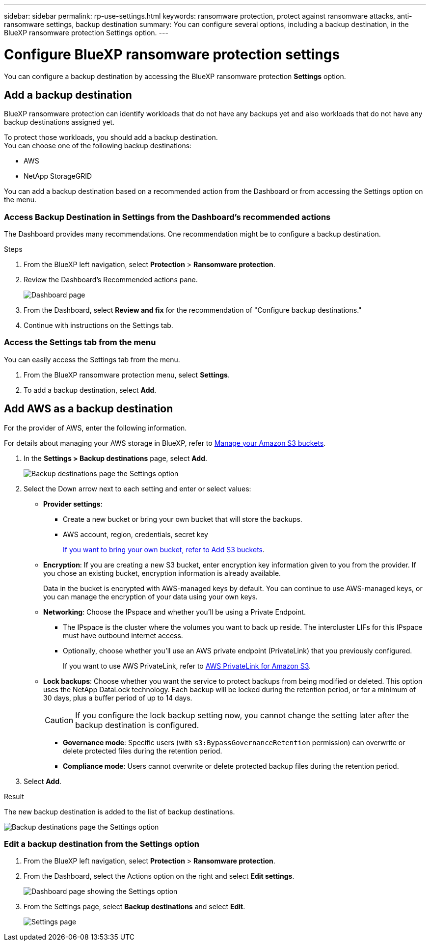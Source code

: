 ---
sidebar: sidebar
permalink: rp-use-settings.html
keywords: ransomware protection, protect against ransomware attacks, anti-ransomware settings, backup destination
summary: You can configure several options, including a backup destination, in the BlueXP ransomware protection Settings option.
---

= Configure BlueXP ransomware protection settings
:hardbreaks:
:icons: font
:imagesdir: ./media

[.lead]
You can configure a backup destination by accessing the BlueXP ransomware protection *Settings* option.

//* Add a backup destination. 
//* Set up multi-admin verification. 
//* Classify 


== Add a backup destination

BlueXP ransomware protection can identify workloads that do not have any backups yet and also workloads that do not have any backup destinations assigned yet. 

To protect those workloads, you should add a backup destination. 
You can choose one of the following backup destinations: 

* AWS
* NetApp StorageGRID


You can add a backup destination based on a recommended action from the Dashboard or from accessing the Settings option on the menu. 

=== Access Backup Destination in Settings from the Dashboard's recommended actions

The Dashboard provides many recommendations. One recommendation might be to configure a backup destination. 

.Steps


. From the BlueXP left navigation, select *Protection* > *Ransomware protection*. 

. Review the Dashboard's Recommended actions pane. 
+
image:screen-dashboard-recommended-actions-configure-backup-destinations.png[Dashboard page]

. From the Dashboard, select *Review and fix* for the recommendation of "Configure backup destinations."

. Continue with instructions on the Settings tab. 

=== Access the Settings tab from the menu

You can easily access the Settings tab from the menu. 

. From the BlueXP ransomware protection menu, select *Settings*.
. To add a backup destination, select *Add*.  



== Add AWS as a backup destination 


For the provider of AWS, enter the following information. 

For details about managing your AWS storage in BlueXP, refer to https://docs.netapp.com/us-en/bluexp-setup-admin/task-viewing-amazon-s3.html[Manage your Amazon S3 buckets^].


. In the *Settings > Backup destinations* page, select *Add*. 
+
image:screen-settings-backup-destinations.png[Backup destinations page the Settings option]

. Select the Down arrow next to each setting and enter or select values: 

* *Provider settings*:
** Create a new bucket or bring your own bucket that will store the backups. 
** AWS account, region, credentials, secret key
+ 
https://docs.netapp.com/us-en/bluexp-s3-storage/task-add-s3-bucket.html[If you want to bring your own bucket, refer to Add S3 buckets^]. 

* *Encryption*: If you are creating a new S3 bucket, enter encryption key information given to you from the provider. If you chose an existing bucket, encryption information is already available. 
+ 
Data in the bucket is encrypted with AWS-managed keys by default. You can continue to use AWS-managed keys, or you can manage the encryption of your data using your own keys. 

* *Networking*: Choose the IPspace and whether you'll be using a Private Endpoint. 
** The IPspace is the cluster where the volumes you want to back up reside. The intercluster LIFs for this IPspace must have outbound internet access. 
** Optionally, choose whether you'll use an AWS private endpoint (PrivateLink) that you previously configured. 
+
If you want to use AWS PrivateLink, refer to https://docs.aws.amazon.com/AmazonS3/latest/userguide/privatelink-interface-endpoints.html[AWS PrivateLink for Amazon S3^].

* *Lock backups*: Choose whether you want the service to protect backups from being modified or deleted. This option uses the NetApp DataLock technology. Each backup will be locked during the retention period, or for a minimum of 30 days, plus a buffer period of up to 14 days.  
+
CAUTION: If you configure the lock backup setting now, you cannot change the setting later after the backup destination is configured. 

** *Governance mode*: Specific users (with `s3:BypassGovernanceRetention` permission) can overwrite or delete protected files during the retention period. 
** *Compliance mode*: Users cannot overwrite or delete protected backup files during the retention period. 

. Select *Add*.

.Result

The new backup destination is added to the list of backup destinations. 

image:screen-settings-backup-destinations-list.png[Backup destinations page the Settings option]


=== Edit a backup destination from the Settings option

. From the BlueXP left navigation, select *Protection* > *Ransomware protection*. 

. From the Dashboard, select the Actions option on the right and select *Edit settings*. 
+
image:screen-dashboard-settings-menu.png[Dashboard page showing the Settings option]

. From the Settings page, select *Backup destinations* and select *Edit*.
+
image:screen-settings.png[Settings page]





//== Add multi-admin verification 



//== Classify 

//TBD